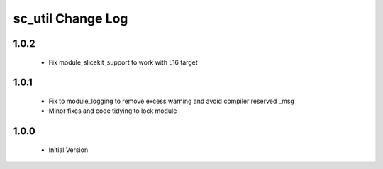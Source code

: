 sc_util Change Log
==================

1.0.2
-----
  * Fix module_slicekit_support to work with L16 target

1.0.1
-----
  * Fix to module_logging to remove excess warning and avoid compiler reserved _msg
  * Minor fixes and code tidying to lock module

1.0.0
-----
  * Initial Version
